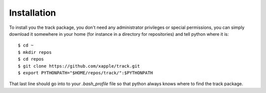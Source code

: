############
Installation
############

To install you the track package, you don't need any administrator privileges or special permissions, you can simply download it somewhere in your home (for instance in a directory for repositories) and tell python where it is::

    $ cd ~
    $ mkdir repos
    $ cd repos
    $ git clone https://github.com/xapple/track.git
    $ export PYTHONPATH="$HOME/repos/track/":$PYTHONPATH

That last line should go into to your `.bash_profile` file so that python always knows where to find the track package.